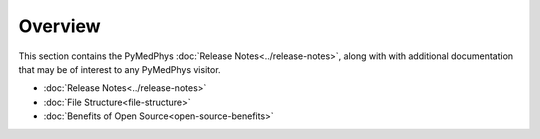 ======================
Overview
======================

This section contains the PyMedPhys :doc:`Release Notes<../release-notes>`,
along with with additional documentation that may be of interest to any
PyMedPhys visitor.

- :doc:`Release Notes<../release-notes>`
- :doc:`File Structure<file-structure>`
- :doc:`Benefits of Open Source<open-source-benefits>`
